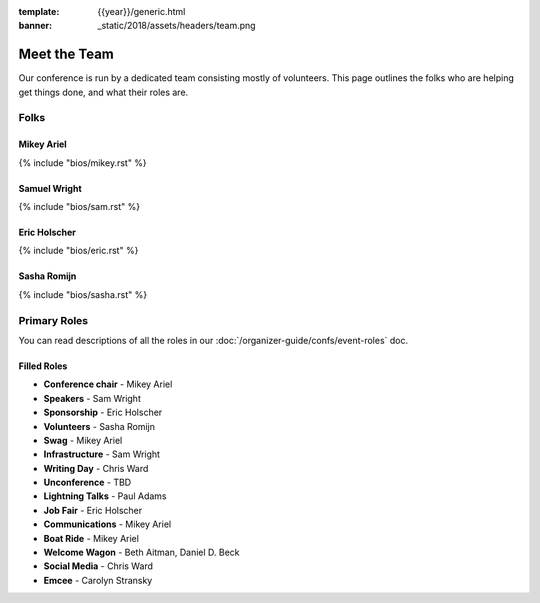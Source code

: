 :template: {{year}}/generic.html
:banner: _static/2018/assets/headers/team.png

Meet the Team
=============

Our conference is run by a dedicated team consisting mostly of volunteers.
This page outlines the folks who are helping get things done, and what their roles are.

Folks
-----

Mikey Ariel
~~~~~~~~~~~

{% include "bios/mikey.rst" %}

Samuel Wright
~~~~~~~~~~~~~

{% include "bios/sam.rst" %}

Eric Holscher
~~~~~~~~~~~~~

{% include "bios/eric.rst" %}

Sasha Romijn
~~~~~~~~~~~~

{% include "bios/sasha.rst" %}


Primary Roles
-------------

You can read descriptions of all the roles in our :doc:`/organizer-guide/confs/event-roles` doc.

Filled Roles
~~~~~~~~~~~~~

* **Conference chair** - Mikey Ariel
* **Speakers** - Sam Wright
* **Sponsorship** - Eric Holscher
* **Volunteers** - Sasha Romijn
* **Swag** - Mikey Ariel
* **Infrastructure** - Sam Wright
* **Writing Day** - Chris Ward
* **Unconference** - TBD
* **Lightning Talks** - Paul Adams
* **Job Fair** - Eric Holscher
* **Communications** - Mikey Ariel
* **Boat Ride** - Mikey Ariel
* **Welcome Wagon** - Beth Aitman, Daniel D. Beck
* **Social Media** - Chris Ward
* **Emcee** - Carolyn Stransky
